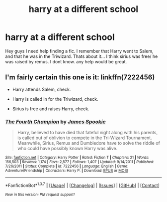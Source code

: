 #+TITLE: harry at a different school

* harry at a different school
:PROPERTIES:
:Author: Zerokun11
:Score: 4
:DateUnix: 1462605996.0
:DateShort: 2016-May-07
:FlairText: Request
:END:
Hey guys I need help finding a fic. I remember that Harry went to Salem, and that he was in the Triwizard. Thats about it... I think sirius was free/ he was raised by remus. I dont know. any help would be great.


** I'm fairly certain this one is it: linkffn(7222456)

- Harry attends Salem, check.

- Harry is called in for the Triwizard, check.

- Sirius is free and raises Harry, check.
:PROPERTIES:
:Author: M-Cheese
:Score: 2
:DateUnix: 1462628350.0
:DateShort: 2016-May-07
:END:

*** [[http://www.fanfiction.net/s/7222456/1/][*/The Fourth Champion/*]] by [[https://www.fanfiction.net/u/649126/James-Spookie][/James Spookie/]]

#+begin_quote
  Harry, believed to have died that fateful night along with his parents, is called out of oblivion to compete in the Tri-Wizard Tournament. Meanwhile, Sirius, Remus and Dumbledore have to solve the riddle of who could have possibly known Harry was alive.
#+end_quote

^{/Site/: [[http://www.fanfiction.net/][fanfiction.net]] *|* /Category/: Harry Potter *|* /Rated/: Fiction T *|* /Chapters/: 21 *|* /Words/: 156,503 *|* /Reviews/: 1,174 *|* /Favs/: 2,577 *|* /Follows/: 1,407 *|* /Updated/: 9/14/2011 *|* /Published/: 7/26/2011 *|* /Status/: Complete *|* /id/: 7222456 *|* /Language/: English *|* /Genre/: Adventure/Friendship *|* /Characters/: Harry P. *|* /Download/: [[http://www.p0ody-files.com/ff_to_ebook/ffn-bot/index.php?id=7222456&source=ff&filetype=epub][EPUB]] or [[http://www.p0ody-files.com/ff_to_ebook/ffn-bot/index.php?id=7222456&source=ff&filetype=mobi][MOBI]]}

--------------

*FanfictionBot*^{1.3.7} *|* [[[https://github.com/tusing/reddit-ffn-bot/wiki/Usage][Usage]]] | [[[https://github.com/tusing/reddit-ffn-bot/wiki/Changelog][Changelog]]] | [[[https://github.com/tusing/reddit-ffn-bot/issues/][Issues]]] | [[[https://github.com/tusing/reddit-ffn-bot/][GitHub]]] | [[[https://www.reddit.com/message/compose?to=%2Fu%2Ftusing][Contact]]]

^{/New in this version: PM request support!/}
:PROPERTIES:
:Author: FanfictionBot
:Score: 1
:DateUnix: 1462628361.0
:DateShort: 2016-May-07
:END:

